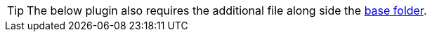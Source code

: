 [TIP]
The below plugin also requires the additional file along side the xref:bundling-plugins.adoc#base-folder[base folder].